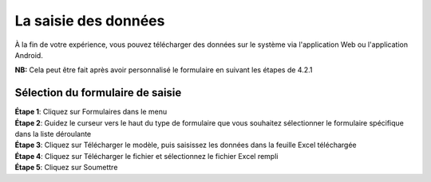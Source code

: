 La saisie des données
======================

À la fin de votre expérience, vous pouvez télécharger des données sur le système via l'application Web ou l'application Android. 

**NB:** Cela peut être fait après avoir personnalisé le formulaire en suivant les étapes de 4.2.1

Sélection du formulaire de saisie
----------------------------------

| **Étape 1**: Cliquez sur Formulaires dans le menu
| **Étape 2**: Guidez le curseur vers le haut du type de formulaire que vous souhaitez sélectionner le formulaire spécifique dans la liste déroulante

.. image:: ../_images/mainmenu.PNG

| **Étape 3**: Cliquez sur Télécharger le modèle, puis saisissez les données dans la feuille Excel téléchargée

| **Étape 4**: Cliquez sur Télécharger le fichier et sélectionnez le fichier Excel rempli
| **Étape 5**: Cliquez sur Soumettre

.. image:: ../_images/mainmenu2.png

.. Importation de données au format CSV
.. -------------------------------------

.. .. image:: ../_images/forms.png
